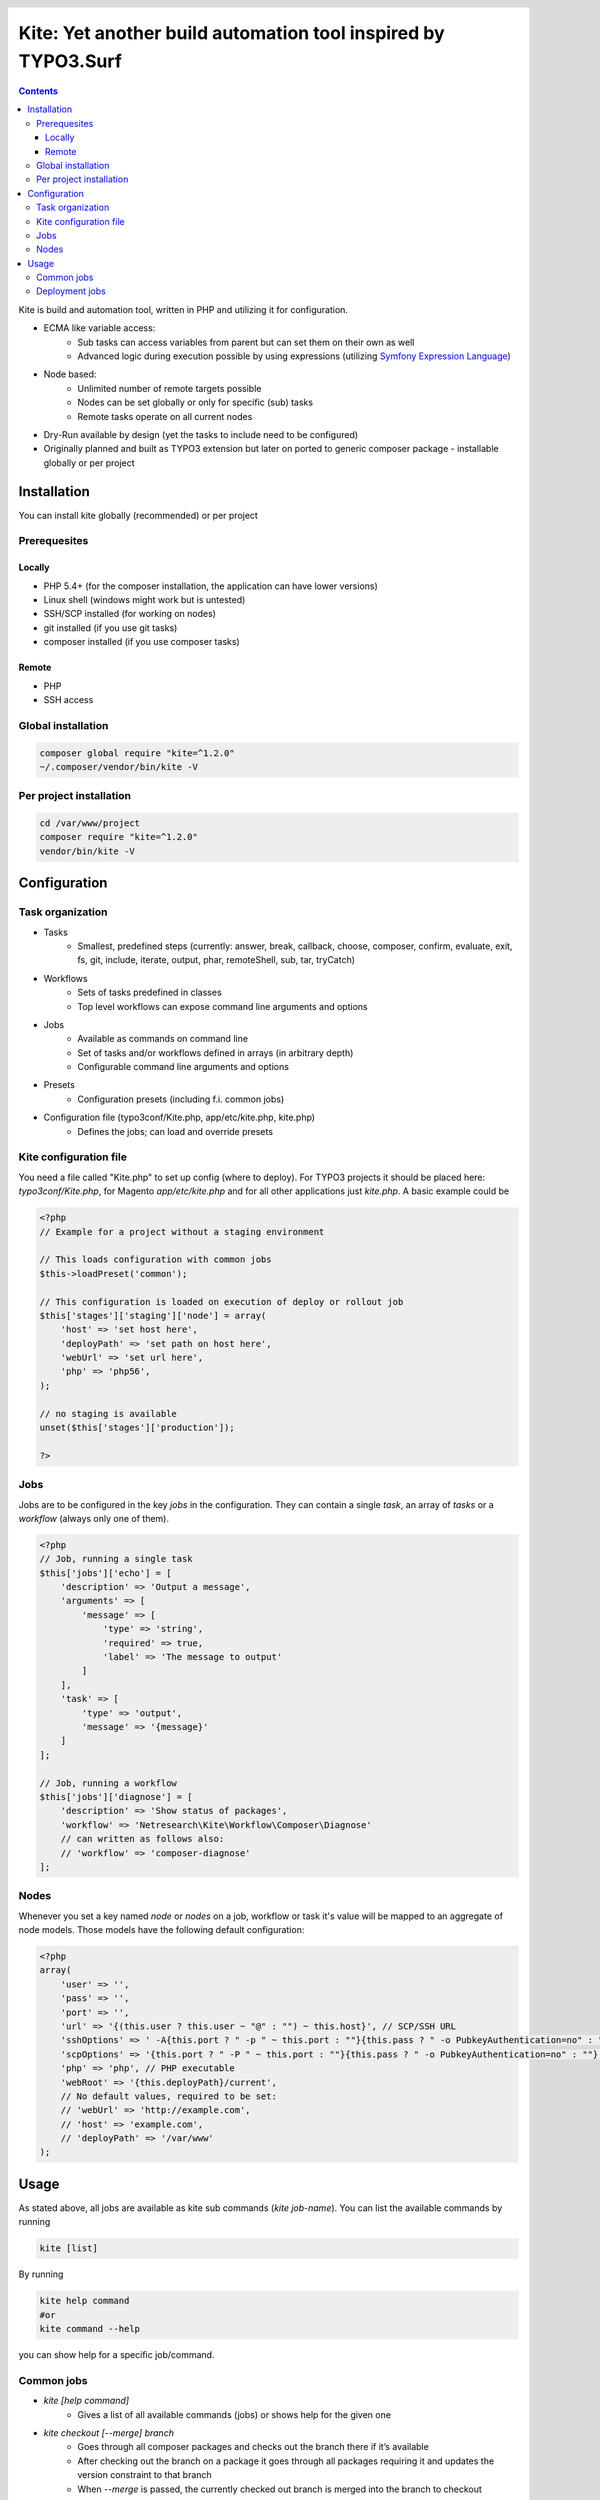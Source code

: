 .. header::

    .. image:: res/logo/logo.png
       :width: 200 px
       :alt: Kite

**************************************************************
Kite: Yet another build automation tool inspired by TYPO3.Surf
**************************************************************

.. image:: https://api.travis-ci.org/netresearch/kite.png
    :target: https://travis-ci.org/netresearch/kite
   :align: right

.. contents::
    :backlinks: top

Kite is build and automation tool, written in PHP and utilizing it for configuration.

- ECMA like variable access:
    - Sub tasks can access variables from parent but can set them on their own as well
    - Advanced logic during execution possible by using expressions (utilizing `Symfony Expression Language <http://symfony.com/doc/current/components/expression_language/index.html>`_)
- Node based:
    - Unlimited number of remote targets possible
    - Nodes can be set globally or only for specific (sub) tasks
    - Remote tasks operate on all current nodes
- Dry-Run available by design (yet the tasks to include need to be configured)
- Originally planned and built as TYPO3 extension but later on ported to generic composer package - installable globally or per project

    
============
Installation
============

You can install kite globally (recommended) or per project

Prerequesites
=============

Locally
-------
- PHP 5.4+ (for the composer installation, the application can have lower versions)
- Linux shell (windows might work but is untested)
- SSH/SCP installed (for working on nodes)
- git installed (if you use git tasks)
- composer installed (if you use composer tasks)

Remote
------
- PHP
- SSH access

Global installation
===================

.. code:: bash

    composer global require "kite=^1.2.0"
    ~/.composer/vendor/bin/kite -V

Per project installation
========================

.. code:: bash

    cd /var/www/project
    composer require "kite=^1.2.0"
    vendor/bin/kite -V

=============
Configuration
=============

Task organization
=================
- Tasks
    - Smallest, predefined steps (currently: answer, break, callback, choose, composer, confirm, evaluate, exit, fs, git, include, iterate, output, phar, remoteShell, sub, tar, tryCatch)
- Workflows
    -  Sets of tasks predefined in classes
    - Top level workflows can expose command line arguments and options
- Jobs
    - Available as commands on command line
    - Set of tasks and/or workflows defined in arrays (in arbitrary depth)
    - Configurable command line arguments and options
- Presets
    - Configuration presets (including f.i. common jobs)
- Configuration file (typo3conf/Kite.php, app/etc/kite.php, kite.php)
    - Defines the jobs; can load and override presets

Kite configuration file
=======================
You need a file called "Kite.php" to set up config (where to deploy).
For TYPO3 projects it should be placed here: `typo3conf/Kite.php`,
for Magento `app/etc/kite.php` and for all other applications just `kite.php`.
A basic example could be

.. code:: php

    <?php
    // Example for a project without a staging environment

    // This loads configuration with common jobs
    $this->loadPreset('common');

    // This configuration is loaded on execution of deploy or rollout job
    $this['stages']['staging']['node'] = array(
        'host' => 'set host here',
        'deployPath' => 'set path on host here',
        'webUrl' => 'set url here',
        'php' => 'php56',
    );

    // no staging is available
    unset($this['stages']['production']);

    ?>

Jobs
====
Jobs are to be configured in the key `jobs` in the configuration. They can contain
a single `task`, an array of `tasks` or a `workflow` (always only one of them).

.. code:: php

    <?php
    // Job, running a single task
    $this['jobs']['echo'] = [
        'description' => 'Output a message',
        'arguments' => [
            'message' => [
                'type' => 'string',
                'required' => true,
                'label' => 'The message to output'
            ]
        ],
        'task' => [
            'type' => 'output',
            'message' => '{message}'
        ]
    ];

    // Job, running a workflow
    $this['jobs']['diagnose'] = [
        'description' => 'Show status of packages',
        'workflow' => 'Netresearch\Kite\Workflow\Composer\Diagnose'
        // can written as follows also:
        // 'workflow' => 'composer-diagnose'
    ];

Nodes
=====
Whenever you set a key named `node` or `nodes` on a job, workflow or task
it's value will be mapped to an aggregate of node models. Those models have the
following default configuration:

.. code:: php

    <?php
    array(
        'user' => '',
        'pass' => '',
        'port' => '',
        'url' => '{(this.user ? this.user ~ "@" : "") ~ this.host}', // SCP/SSH URL
        'sshOptions' => ' -A{this.port ? " -p " ~ this.port : ""}{this.pass ? " -o PubkeyAuthentication=no" : ""}',
        'scpOptions' => '{this.port ? " -P " ~ this.port : ""}{this.pass ? " -o PubkeyAuthentication=no" : ""}',
        'php' => 'php', // PHP executable
        'webRoot' => '{this.deployPath}/current',
        // No default values, required to be set:
        // 'webUrl' => 'http://example.com',
        // 'host' => 'example.com',
        // 'deployPath' => '/var/www'
    );

=====
Usage
=====

As stated above, all jobs are available as kite sub commands (`kite job-name`). You can list the available commands by running

.. code:: bash

    kite [list]

By running

.. code:: bash

    kite help command
    #or
    kite command --help

you can show help for a specific job/command.

Common jobs
===========
- `kite [help command]`
    - Gives a list of all available commands (jobs) or shows help for the given one
- `kite checkout [--merge] branch`
    - Goes through all composer packages and checks out the branch there if it’s available
    - After checking out the branch on a package it goes through all packages requiring it and updates the version constraint to that branch
    - When `--merge` is passed, the currently checked out branch is merged into the branch to checkout
- `kite merge [--squash] [--message=”Message”] branch`
    - Goes through all composer packages and merges the branch into the currently checked out
- `kite package-foreach [--git] command`
    - Runs a command for each composer package (optionally only `--git` packages)
- `kite cc, kite ccr [stage]`
    - Clears caches locally (cc) or on all nodes of a specific stage

Deployment jobs
===============
- `kite deploy [stage]`
    - Runs the deployment for all nodes on the given or selected stage
- `kite rollout [stage]`
    - Runs the deployment for all nodes for each stage until (including) the given stage

.. topic:: Use public key authentication

    To prevent you to have to type your password several times during deployment you should set your public key on your server. Usually this is located here: "~/.ssh/authorized_keys".
